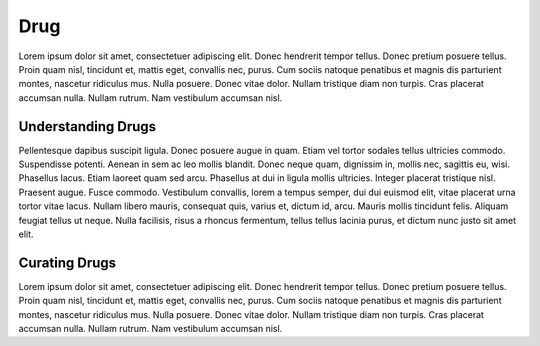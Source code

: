 Drug
====
Lorem ipsum dolor sit amet, consectetuer adipiscing elit.  Donec hendrerit tempor tellus.  Donec pretium posuere tellus.  Proin quam nisl, tincidunt et, mattis eget, convallis nec, purus.  Cum sociis natoque penatibus et magnis dis parturient montes, nascetur ridiculus mus.  Nulla posuere.  Donec vitae dolor.  Nullam tristique diam non turpis.  Cras placerat accumsan nulla.  Nullam rutrum.  Nam vestibulum accumsan nisl.

Understanding Drugs
-------------------
Pellentesque dapibus suscipit ligula.  Donec posuere augue in quam.  Etiam vel tortor sodales tellus ultricies commodo.  Suspendisse potenti.  Aenean in sem ac leo mollis blandit.  Donec neque quam, dignissim in, mollis nec, sagittis eu, wisi.  Phasellus lacus.  Etiam laoreet quam sed arcu.  Phasellus at dui in ligula mollis ultricies.  Integer placerat tristique nisl.  Praesent augue.  Fusce commodo.  Vestibulum convallis, lorem a tempus semper, dui dui euismod elit, vitae placerat urna tortor vitae lacus.  Nullam libero mauris, consequat quis, varius et, dictum id, arcu.  Mauris mollis tincidunt felis.  Aliquam feugiat tellus ut neque.  Nulla facilisis, risus a rhoncus fermentum, tellus tellus lacinia purus, et dictum nunc justo sit amet elit.

Curating Drugs
--------------
Lorem ipsum dolor sit amet, consectetuer adipiscing elit.  Donec hendrerit tempor tellus.  Donec pretium posuere tellus.  Proin quam nisl, tincidunt et, mattis eget, convallis nec, purus.  Cum sociis natoque penatibus et magnis dis parturient montes, nascetur ridiculus mus.  Nulla posuere.  Donec vitae dolor.  Nullam tristique diam non turpis.  Cras placerat accumsan nulla.  Nullam rutrum.  Nam vestibulum accumsan nisl.

